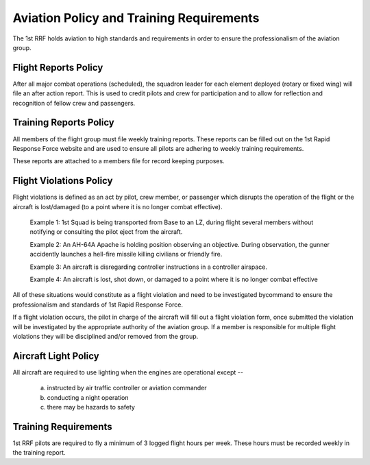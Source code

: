 Aviation Policy and Training Requirements
===================================================

The 1st RRF holds aviation to high standards and requirements in order to ensure the professionalism of the aviation group.

Flight Reports Policy
------------------------

After all major combat operations (scheduled), the squadron leader for each element deployed (rotary or fixed wing) will file an after action report. This is used to credit pilots and crew for participation and to allow for reflection and recognition of fellow crew and passengers.



Training Reports Policy
--------------------------
All members of the flight group must file weekly training reports. These reports can be filled out on the 1st Rapid Response Force website and are used to ensure all pilots are adhering to weekly training requirements.

These reports are attached to a members file for record keeping purposes.


Flight Violations Policy
---------------------------
Flight violations is defined as an act by pilot, crew member, or passenger which disrupts the operation of the flight or the aircraft is lost/damaged (to a point where it is no longer combat effective).

  Example 1: 1st Squad is being transported from Base to an LZ, during flight several members without notifying or consulting the pilot eject from the aircraft.

  Example 2: An AH-64A Apache is holding position observing an objective. During observation, the gunner accidently launches a hell-fire missile killing civilians or friendly fire.

  Example 3: An aircraft is disregarding controller instructions in a controller airspace.

  Example 4: An aircraft is lost, shot down, or damaged to a point where it is no longer combat effective

All of these situations would constitute as a flight violation and need to be investigated bycommand to ensure the professionalism and standards of 1st Rapid Response Force.

If a flight violation occurs, the pilot in charge of the aircraft will fill out a flight violation form, once submitted the violation will be investigated by the appropriate authority of the aviation group. If a member is responsible for multiple flight violations they will be disciplined and/or removed from the group.

Aircraft Light Policy
----------------------

All aircraft are required to use lighting when the engines are operational except --

  a) instructed by air traffic controller or aviation commander
  b) conducting a night operation
  c) there may be hazards to safety


Training Requirements
----------------------

1st RRF pilots are required to fly a minimum of 3 logged flight hours per week. These hours must be recorded weekly in the training report. 